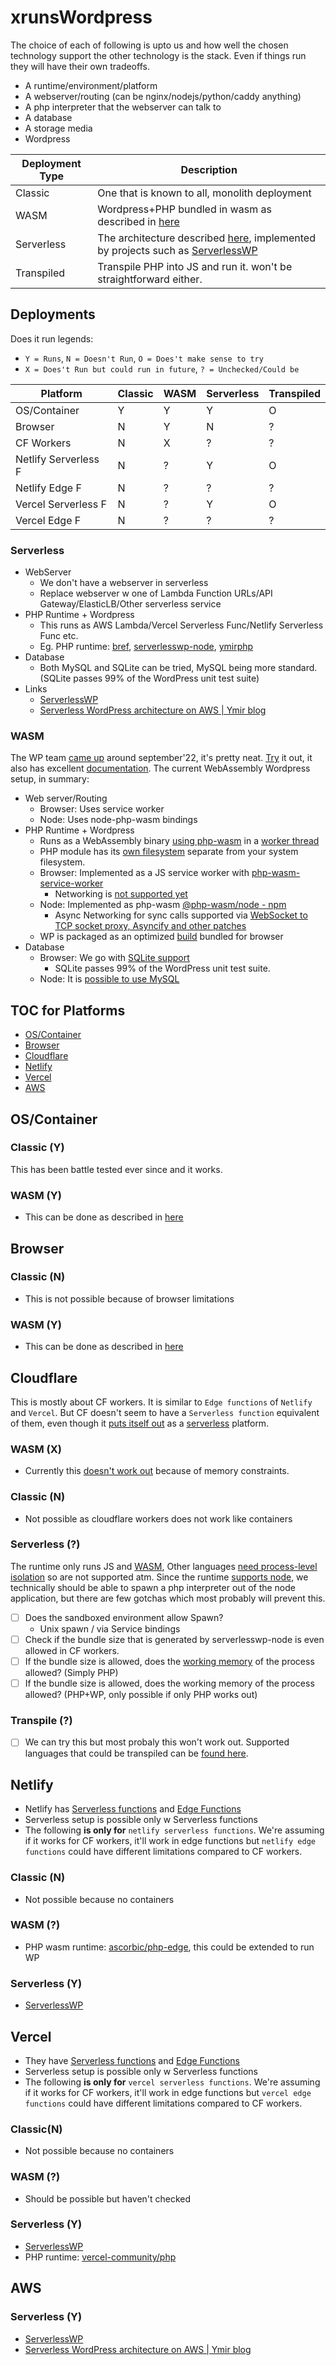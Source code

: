 * xrunsWordpress
The choice of each of following is upto us and how well the chosen technology support the other technology is the stack. Even if things run they will have their own tradeoffs.

- A runtime/environment/platform
- A webserver/routing (can be nginx/nodejs/python/caddy anything)
- A php interpreter that the webserver can talk to
- A database
- A storage media
- Wordpress

| Deployment Type | Description                                                                   |
|-----------------+-------------------------------------------------------------------------------|
| Classic         | One that is known to all, monolith deployment                                 |
| WASM            | Wordpress+PHP bundled in wasm as described in [[https://wordpress.github.io/wordpress-playground/][here]]                            |
| Serverless      | The architecture described [[https://blog.ymirapp.com/serverless-wordpress-aws/][here]], implemented by projects such as [[https://github.com/mitchmac/ServerlessWP][ServerlessWP]] |
| Transpiled      | Transpile PHP into JS and run it. won't be straightforward either.            |

** Deployments
Does it run legends:
- ~Y = Runs~, ~N = Doesn't Run~, ~O = Does't make sense to try~
- ~X = Does't Run but could run in future~, ~? = Unchecked/Could be~
| Platform             | Classic | WASM | Serverless | Transpiled |
|----------------------+---------+------+------------+------------|
| OS/Container         | Y       | Y    | Y          | O          |
| Browser              | N       | Y    | N          | ?          |
| CF Workers           | N       | X    | ?          | ?          |
| Netlify Serverless F | N       | ?    | Y          | O          |
| Netlify Edge F       | N       | ?    | ?          | ?          |
| Vercel Serverless F  | N       | ?    | Y          | O          |
| Vercel Edge F        | N       | ?    | ?          | ?          |

*** Serverless
- WebServer
  - We don't have a webserver in serverless
  - Replace webserver w one of Lambda Function URLs/API Gateway/ElasticLB/Other serverless service
- PHP Runtime + Wordpress
  - This runs as AWS Lambda/Vercel Serverless Func/Netlify Serverless Func etc.
  - Eg. PHP runtime: [[https://github.com/brefphp/bref][bref]], [[https://github.com/mitchmac/serverlesswp-node][serverlesswp-node]], [[https://github.com/ymirapp/php-runtime][ymirphp]]
- Database
  - Both MySQL and SQLite can be tried, MySQL being more standard. (SQLite passes 99% of the WordPress unit test suite)
- Links
  - [[https://github.com/mitchmac/ServerlessWP][ServerlessWP]]
  - [[https://blog.ymirapp.com/serverless-wordpress-aws/][Serverless WordPress architecture on AWS | Ymir blog]]
*** WASM
The WP team [[https://make.wordpress.org/core/2022/09/23/client-side-webassembly-wordpress-with-no-server/][came up]] around september'22, it's pretty neat. [[https://developer.wordpress.org/playground/][Try]] it out, it also has excellent [[https://wordpress.github.io/wordpress-playground/][documentation]]. The current WebAssembly Wordpress setup, in summary:
- Web server/Routing
  - Browser: Uses service worker
  - Node: Uses node-php-wasm bindings
- PHP Runtime + Wordpress
  - Runs as a WebAssembly binary [[https://github.com/WordPress/wordpress-playground/blob/trunk/packages/php-wasm/compile/Dockerfile][using php-wasm]] in a [[https://wordpress.github.io/wordpress-playground/architecture/browser-php-worker-threads/][worker thread]]
  - PHP module has its [[https://wordpress.github.io/wordpress-playground/architecture/wasm-php-filesystem][own filesystem]] separate from your system filesystem.
  - Browser: Implemented as a JS service worker with [[https://github.com/WordPress/wordpress-playground/tree/trunk/packages/php-wasm/web-service-worker][php-wasm-service-worker]]
    - Networking is [[https://github.com/WordPress/wordpress-playground/issues/85][not supported yet]]
  - Node: Implemented as php-wasm [[https://www.npmjs.com/package/@php-wasm/node][@php-wasm/node - npm]]
    - Async Networking for sync calls supported via [[https://wordpress.github.io/wordpress-playground/architecture/wasm-php-overview][WebSocket to TCP socket proxy, Asyncify and other patches]]
  - WP is packaged as an optimized [[https://github.com/WordPress/wordpress-playground/tree/trunk/packages/playground/compile-wordpress][build]] bundled for browser
- Database
  - Browser: We go with [[https://github.com/WordPress/sqlite-database-integration][SQLite support]]
    - SQLite passes 99% of the WordPress unit test suite.
  - Node: It is [[https://wordpress.github.io/wordpress-playground/architecture/wasm-php-overview#networking-support-varies-between-platforms][possible to use MySQL]]

** TOC for Platforms
- [[#oscontainer][OS/Container]]
- [[#browser][Browser]]
- [[#cloudflare][Cloudflare]]
- [[#netlify][Netlify]]
- [[#vercel][Vercel]]
- [[#aws][AWS]]

** OS/Container
*** Classic (Y)
This has been battle tested ever since and it works.
*** WASM (Y)
- This can be done as described in [[https://wordpress.github.io/wordpress-playground/][here]]
** Browser
*** Classic (N)
- This is not possible because of browser limitations
*** WASM (Y)
- This can be done as described in [[https://wordpress.github.io/wordpress-playground/][here]]
** Cloudflare
This is mostly about CF workers. It is similar to ~Edge functions~ of ~Netlify~ and ~Vercel~. But CF doesn't seem to have a ~Serverless function~ equivalent of them, even though it [[https://www.cloudflare.com/learning/serverless/glossary/serverless-and-cloudflare-workers/][puts itself out]] as a [[https://blog.cloudflare.com/node-js-support-cloudflare-workers/][serverless]] platform.
*** WASM (X)
- Currently this [[https://github.com/WordPress/wordpress-playground/issues/69][doesn't work out]] because of memory constraints.
*** Classic (N)
- Not possible as cloudflare workers does not work like containers
*** Serverless (?)
The runtime only runs JS and [[https://developers.cloudflare.com/workers/runtime-apis/webassembly/][WASM]], Other languages [[https://community.cloudflare.com/t/will-cloudflare-support-a-php-runtime-for-workers-at-the-edge/56682/7][need process-level isolation]] so are not supported atm. Since the runtime [[https://blog.cloudflare.com/node-js-support-cloudflare-workers/][supports node]], we technically should be able to spawn a php interpreter out of the node application, but there are few gotchas which most probably will prevent this.
- [ ] Does the sandboxed environment allow Spawn?
  - Unix spawn / via Service bindings
- [ ] Check if the bundle size that is generated by serverlesswp-node is even allowed in CF workers.
- [ ] If the bundle size is allowed, does the [[https://developers.cloudflare.com/workers/platform/limits/#memory][working memory]] of the process allowed? (Simply PHP)
- [ ] If the bundle size is allowed, does the working memory of the process allowed? (PHP+WP, only possible if only PHP works out)
*** Transpile (?)
- [ ] We can try this but most probaly this won't work out. Supported languages that could be transpiled can be [[https://developers.cloudflare.com/workers/learning/languages/#compiled-to-javascript][found here]].
** Netlify
- Netlify has [[https://docs.netlify.com/functions/overview/][Serverless functions]] and [[https://docs.netlify.com/edge-functions/overview/][Edge Functions]]
- Serverless setup is possible only w Serverless functions
- The following *is only for* ~netlify serverless functions~. We're assuming if it works for CF workers, it'll work in edge functions but ~netlify edge functions~ could have different limitations compared to CF workers.
*** Classic (N)
- Not possible because no containers
*** WASM (?)
- PHP wasm runtime: [[https://github.com/ascorbic/php-edge][ascorbic/php-edge]], this could be extended to run WP
*** Serverless (Y)
- [[https://github.com/mitchmac/ServerlessWP][ServerlessWP]]
** Vercel
- They have [[https://vercel.com/docs/functions/serverless-functions][Serverless functions]] and [[https://vercel.com/docs/functions/edge-functions][Edge Functions]]
- Serverless setup is possible only w Serverless functions
- The following *is only for* ~vercel serverless functions~. We're assuming if it works for CF workers, it'll work in edge functions but ~vercel edge functions~ could have different limitations compared to CF workers.
*** Classic(N)
- Not possible because no containers
*** WASM (?)
- Should be possible but haven't checked
*** Serverless (Y)
- [[https://github.com/mitchmac/ServerlessWP][ServerlessWP]]
- PHP runtime: [[https://github.com/vercel-community/php][vercel-community/php]]
** AWS
*** Serverless (Y)
- [[https://github.com/mitchmac/ServerlessWP][ServerlessWP]]
- [[https://blog.ymirapp.com/serverless-wordpress-aws/][Serverless WordPress architecture on AWS | Ymir blog]]
